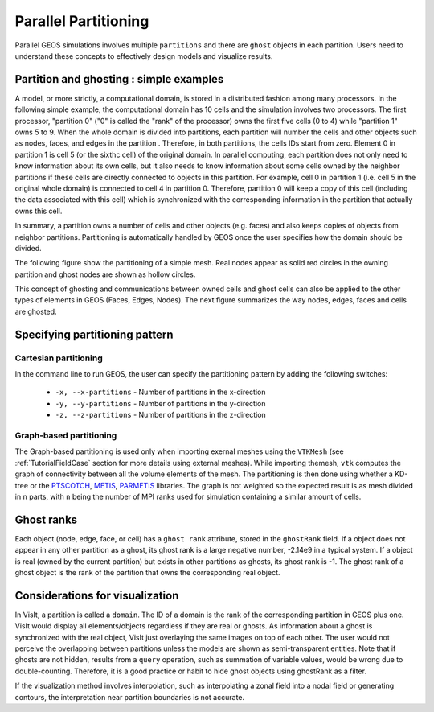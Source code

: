 .. _SpatialPartitioning:

###############################################################################
Parallel Partitioning
###############################################################################

Parallel GEOS simulations involves multiple ``partitions`` and there are ``ghost`` objects in each partition. 
Users need to understand these concepts to effectively design models and visualize results.

Partition and ghosting : simple examples
=========================================

A model, or more strictly, a computational domain, is stored in a distributed fashion among many processors. 
In the following simple example, the computational domain has 10 cells and the simulation involves two processors.
The first processor, "partition 0" ("0" is called the "rank" of the processor) owns the first five cells (0 to 4) while "partition 1" owns 5 to 9. 
When the whole domain is divided into partitions, each partition will number the cells and other objects such as nodes, faces, and edges in the partition . 
Therefore, in both partitions, the cells IDs start from zero. 
Element 0 in partition 1 is cell 5 (or the sixthc cell) of the original domain. 
In parallel computing, each partition does not only need to know information about its own cells, 
but it also needs to know information about some cells owned by the neighbor partitions if these cells are directly connected to objects in this partition. 
For example, cell 0 in partition 1 (i.e. cell 5 in the original whole domain) is connected to cell 4 in partition 0. 
Therefore, partition 0 will keep a copy of this cell (including the data associated with this cell) which is synchronized with the corresponding information in the partition that actually owns this cell.

In summary, a partition owns a number of cells and other objects (e.g. faces) and also keeps copies of objects from neighbor partitions. 
Partitioning is automatically handled by GEOS once the user specifies how the domain should be divided.

The following figure show the partitioning of a simple mesh. 
Real nodes appear as solid red circles in the owning partition and ghost nodes are shown as hollow circles.

.. image:: SimplePartitioning_GEOSX.svg
   :align: center
   :width: 55%

This concept of ghosting and communications between owned cells and ghost cells can also be applied to the
other types of elements in GEOS (Faces, Edges, Nodes).
The next figure summarizes the way nodes, edges, faces and cells are ghosted.

.. figure:: ../../../../coreComponents/mesh/mpiCommunications/docs/split.svg
   :align: center
   :width: 700
   :figclass: align-center

Specifying partitioning pattern
=================================

Cartesian partitioning
-----------------------
In the command line to run GEOS, the user can specify the partitioning pattern by adding the following switches:

  * ``-x, --x-partitions`` - Number of partitions in the x-direction
  * ``-y, --y-partitions`` - Number of partitions in the y-direction
  * ``-z, --z-partitions`` - Number of partitions in the z-direction

Graph-based partitioning
---------------------------

The Graph-based partitioning is used only when importing exernal meshes using the ``VTKMesh``
(see :ref:`TutorialFieldCase` section for more details using external meshes).
While importing themesh, ``vtk`` computes the graph of connectivity between all the volume elements of the mesh.
The partitioning is then done using whether a KD-tree or the PTSCOTCH_, METIS_, PARMETIS_ libraries.
The graph is not weighted so the expected result is as mesh divided in ``n`` parts,
with ``n`` being the number of MPI ranks used for simulation containing a similar amount of cells.

Ghost ranks
===============
Each object (node, edge, face, or cell) has a ``ghost rank`` attribute, stored in the ``ghostRank`` field. 
If a object does not appear in any other partition as a ghost, its ghost rank is a large negative number, -2.14e9 in a typical system.
If a object is real (owned by the current partition) but exists in other partitions as ghosts, its ghost rank is -1.
The ghost rank of a ghost object is the rank of the partition that owns the corresponding real object.

Considerations for visualization
=================================
In VisIt, a partition is called a ``domain``. 
The ID of a domain is the rank of the corresponding partition in GEOS plus one.
VisIt would display all elements/objects regardless if they are real or ghosts.
As information about a ghost is synchronized with the real object, VisIt just overlaying the same images on top of each other.
The user would not perceive the overlapping between partitions unless the models are shown as semi-transparent entities.
Note that if ghosts are not hidden, results from a ``query`` operation, such as summation of variable values, would be wrong due to double-counting.
Therefore, it is a good practice or habit to hide ghost objects using ghostRank as a filter. 

If the visualization method involves interpolation, such as interpolating a zonal field into a nodal field or generating contours, 
the interpretation near partition boundaries is not accurate.

.. _METIS: http://glaros.dtc.umn.edu/gkhome/metis/metis/overview
.. _PARMETIS: http://glaros.dtc.umn.edu/gkhome/metis/parmetis/overview
.. _PTSCOTCH: https://www.labri.fr/perso/pelegrin/scotch/